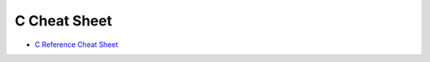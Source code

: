 ========================================
C Cheat Sheet
========================================

* `C Reference Cheat Sheet <http://www.cheatography.com/ashlyn-black/cheat-sheets/c-reference/>`_
